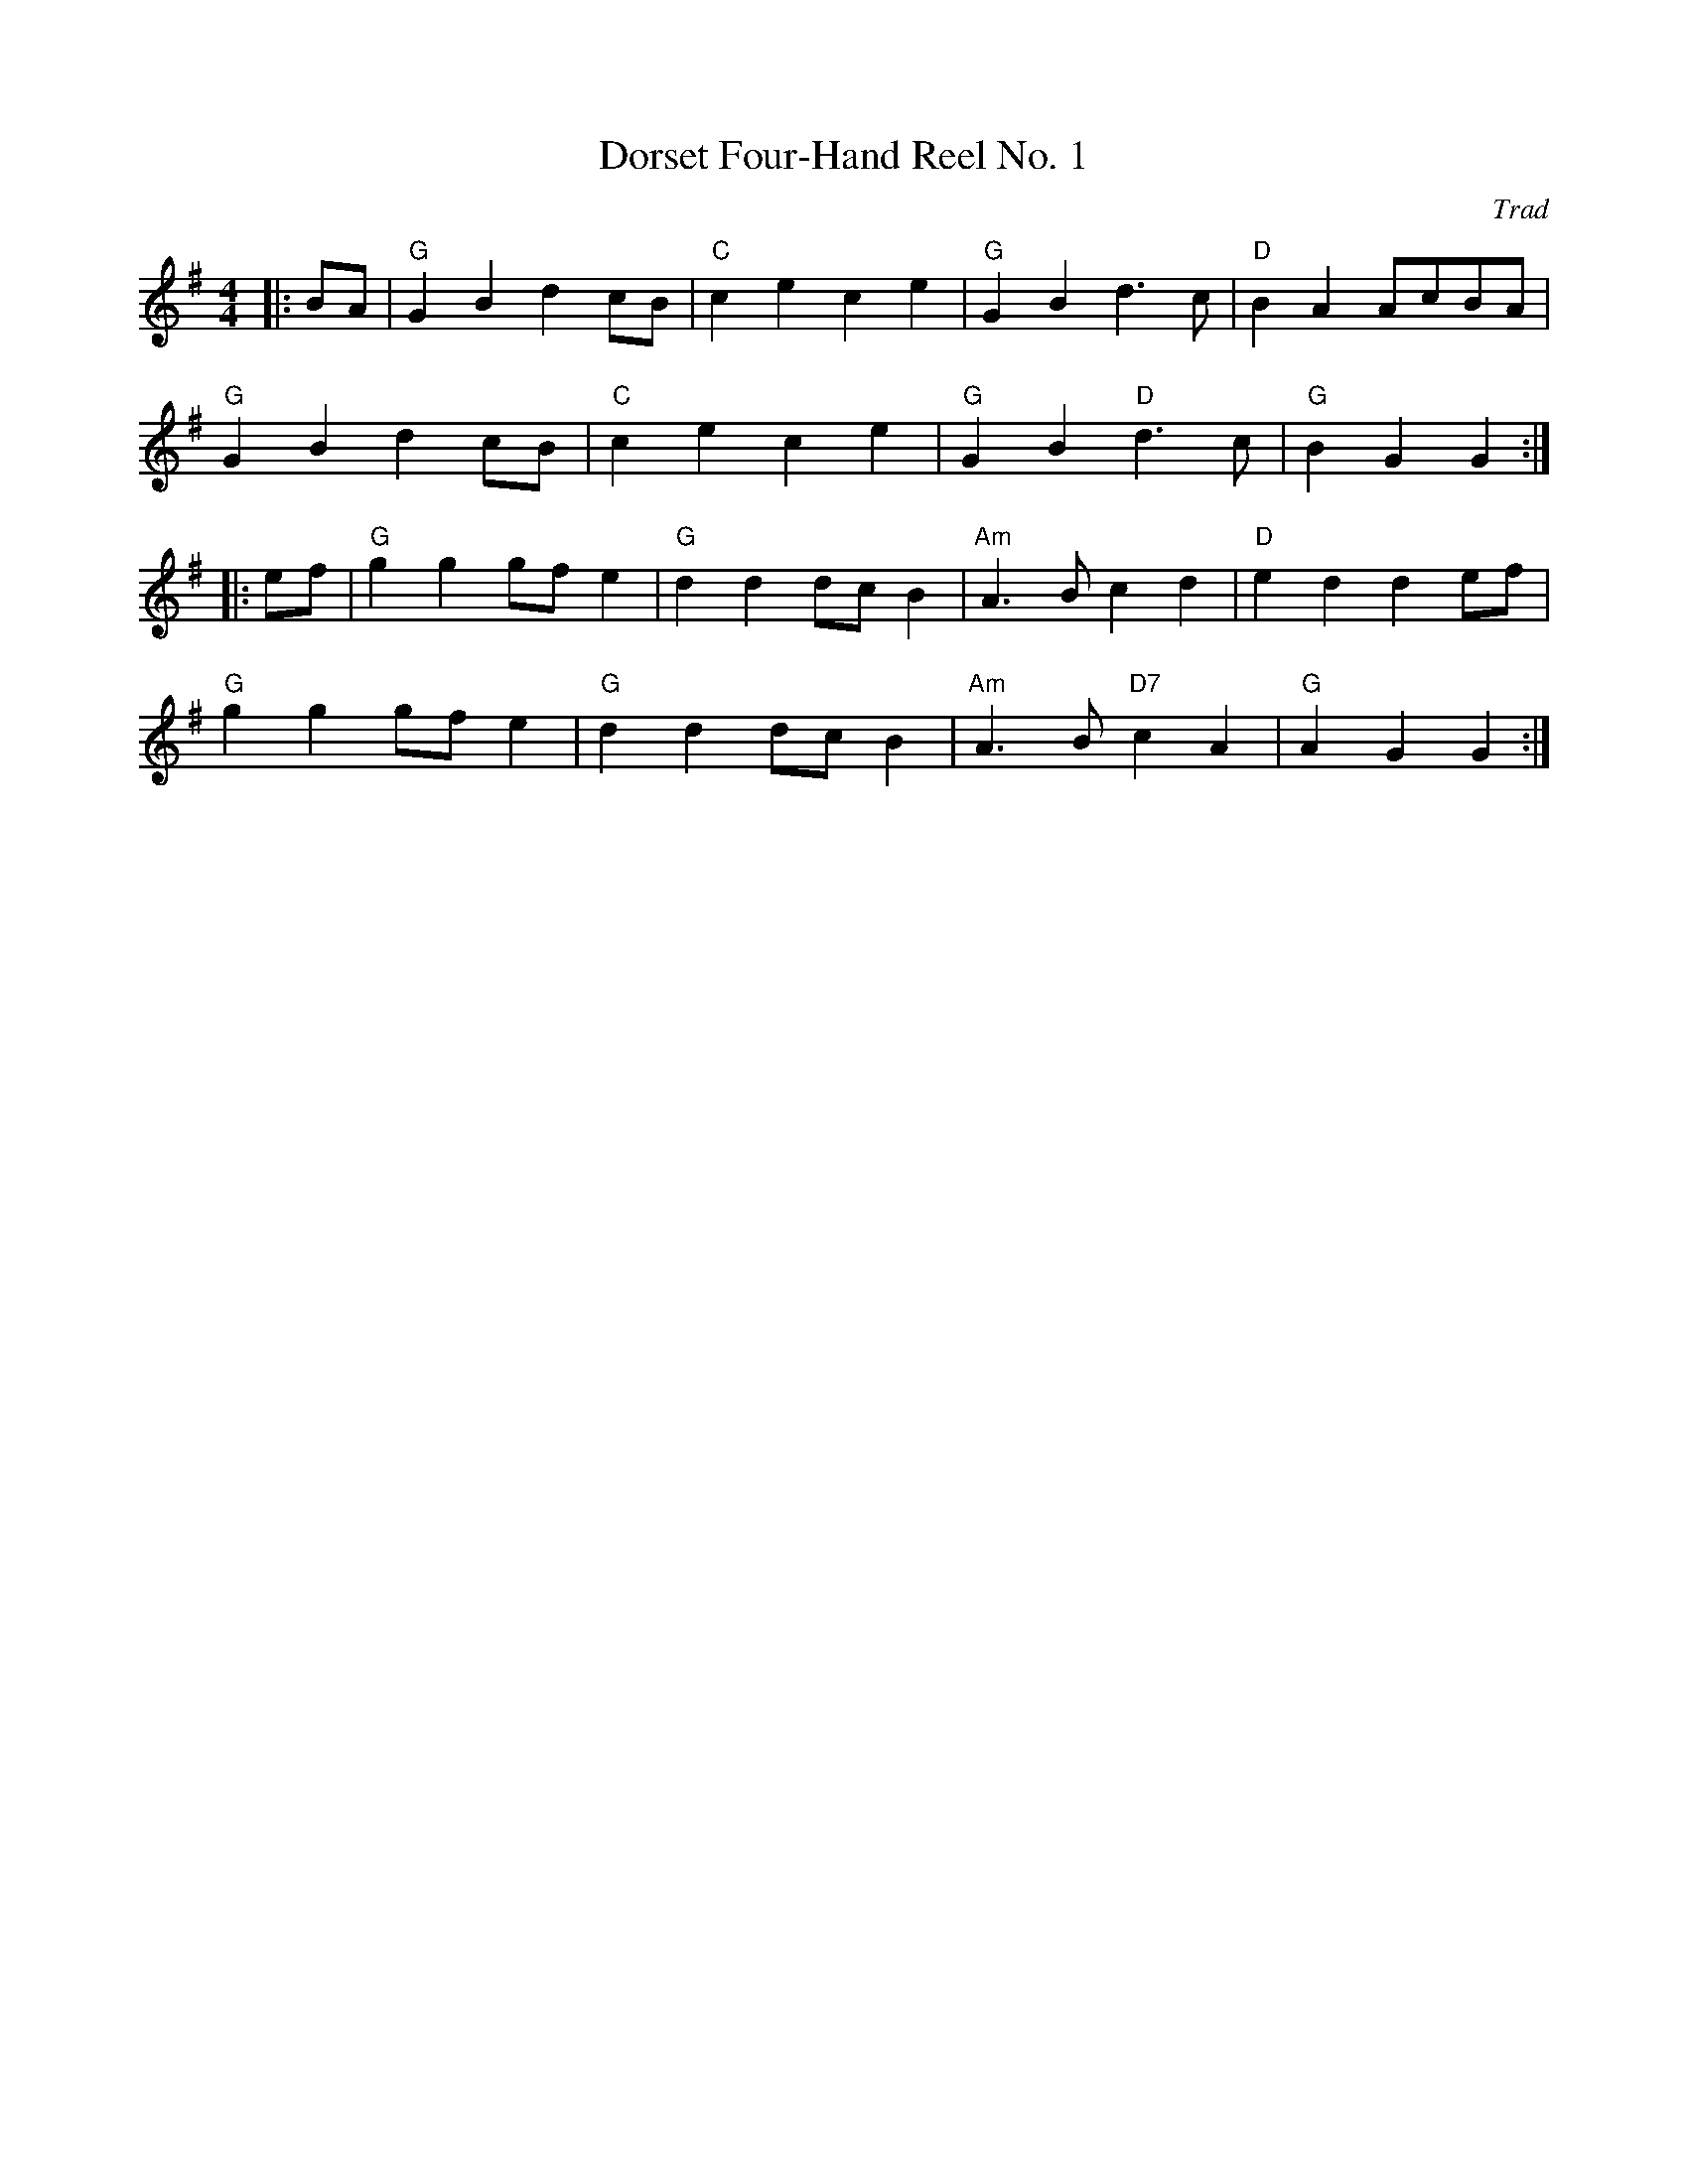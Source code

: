 X: 1
T: Dorset Four-Hand Reel No. 1
C: Trad
R: Dance Tune
M: 4/4
L: 1/8
K: G
Z: ABC transcription by Verge Roller
r: 32
|: BA | "G" G2 B2 d2 cB | "C" c2 e2 c2 e2 | "G" G2 B2 d3 c | "D" B2 A2 AcBA |
"G" G2 B2 d2 cB | "C" c2 e2 c2 e2 | "G" G2 B2 "D" d3 c | "G" B2 G2 G2 :|
|: ef | "G" g2 g2 gf e2 | "G" d2 d2 dc B2 | "Am" A3 B c2 d2 | "D" e2 d2 d2 ef|
"G" g2 g2 gf e2 | "G" d2 d2 dc B2 | "Am" A3 B "D7" c2 A2 | "G" A2 G2 G2 :|
